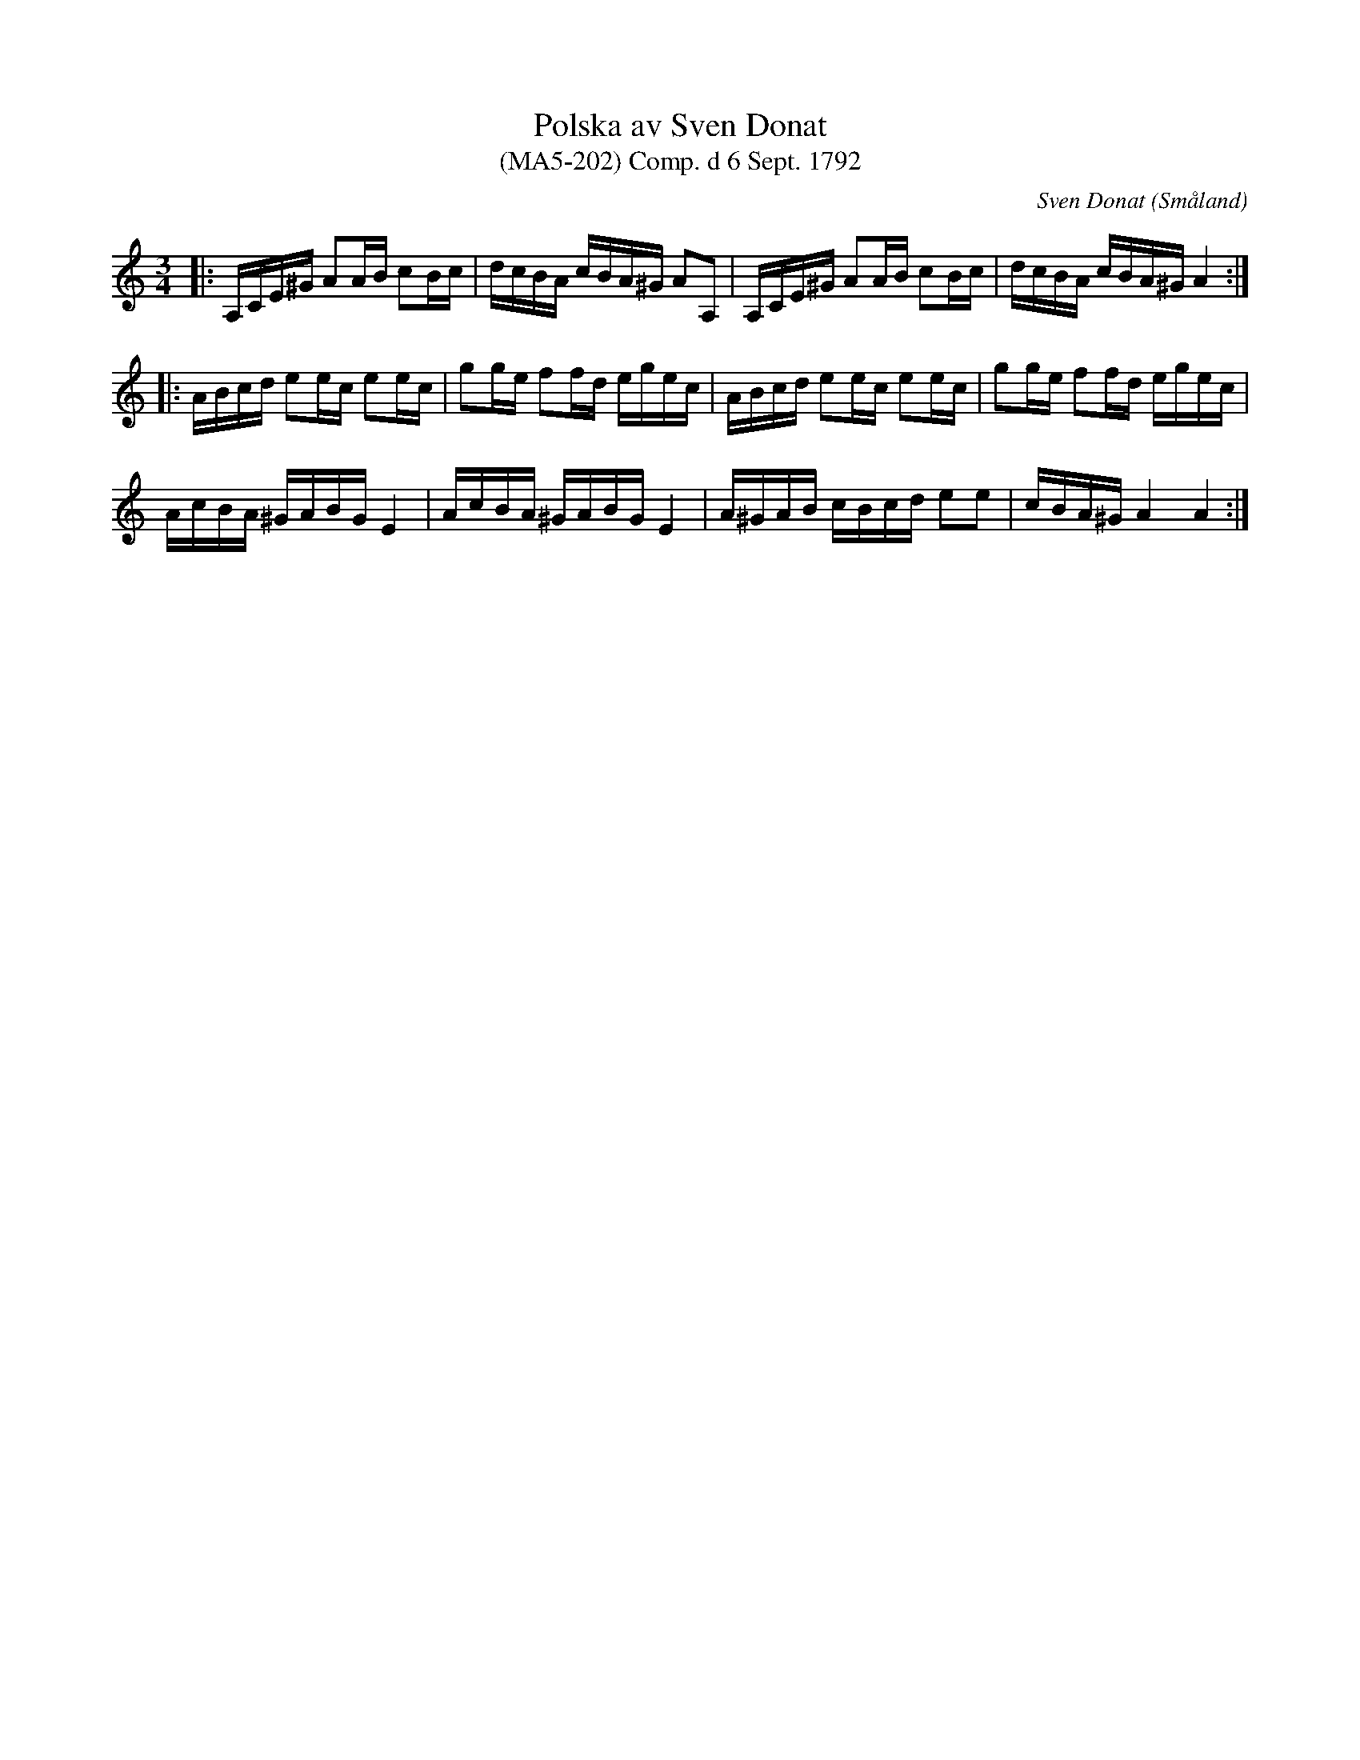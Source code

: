 %%abc-charset utf-8

X:202
T:Polska av Sven Donat 
T:(MA5-202) Comp. d 6 Sept. 1792
R:Polska
C:Sven Donat
O:Småland
N:MA5, låt 202, sida 203
N:SMUS
N:Småländs Musiktradition I:200
B:Sven Donats notbok
Z:Till abc av Jonas Brunskog
M:3/4
L:1/16
K:Am
|:A,CE^G A2AB c2Bc|dcBA cBA^G A2A,2|A,CE^G A2AB c2Bc|dcBA cBA^G A4:|
|:ABcd e2ec e2ec|g2ge f2fd egec|ABcd e2ec e2ec|g2ge f2fd egec|
AcBA ^GABG E4| AcBA ^GABG E4|A^GAB cBcd e2e2|cBA^G A4 A4:|

